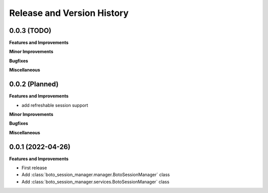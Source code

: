 .. _release_history:

Release and Version History
==============================================================================


0.0.3 (TODO)
~~~~~~~~~~~~~~~~~~~~~~~~~~~~~~~~~~~~~~~~~~~~~~~~~~~~~~~~~~~~~~~~~~~~~~~~~~~~~~
**Features and Improvements**

**Minor Improvements**

**Bugfixes**

**Miscellaneous**


0.0.2 (Planned)
~~~~~~~~~~~~~~~~~~~~~~~~~~~~~~~~~~~~~~~~~~~~~~~~~~~~~~~~~~~~~~~~~~~~~~~~~~~~~~
**Features and Improvements**

- add refreshable session support

**Minor Improvements**

**Bugfixes**

**Miscellaneous**


0.0.1 (2022-04-26)
~~~~~~~~~~~~~~~~~~~~~~~~~~~~~~~~~~~~~~~~~~~~~~~~~~~~~~~~~~~~~~~~~~~~~~~~~~~~~~
**Features and Improvements**

- First release
- Add :class:`boto_session_manager.manager.BotoSessionManager` class
- Add :class:`boto_session_manager.services.BotoSessionManager` class

